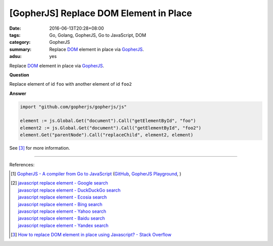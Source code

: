 [GopherJS] Replace DOM Element in Place
#######################################

:date: 2016-06-13T20:28+08:00
:tags: Go, Golang, GopherJS, Go to JavaScript, DOM
:category: GopherJS
:summary: Replace DOM_ element in place via GopherJS_.
:adsu: yes


Replace DOM_ element in place via GopherJS_.

**Question**

Replace element of id ``foo`` with another element of id ``foo2``

**Answer**

.. code-block:: go

  import "github.com/gopherjs/gopherjs/js"

  element := js.Global.Get("document").Call("getElementById", "foo")
  element2 := js.Global.Get("document").Call("getElementById", "foo2")
  element.Get("parentNode").Call("replaceChild", element2, element)

See [3]_ for more information.

----

.. adsu:: 2

References:

.. [1] `GopherJS - A compiler from Go to JavaScript <http://www.gopherjs.org/>`_
       (`GitHub <https://github.com/gopherjs/gopherjs>`__,
       `GopherJS Playground <http://www.gopherjs.org/playground/>`_,
       |godoc|)

.. [2] | `javascript replace element - Google search <https://www.google.com/search?q=javascript+replace+element>`_
       | `javascript replace element - DuckDuckGo search <https://duckduckgo.com/?q=javascript+replace+element>`_
       | `javascript replace element - Ecosia search <https://www.ecosia.org/search?q=javascript+replace+element>`_
       | `javascript replace element - Bing search <https://www.bing.com/search?q=javascript+replace+element>`_
       | `javascript replace element - Yahoo search <https://search.yahoo.com/search?p=javascript+replace+element>`_
       | `javascript replace element - Baidu search <https://www.baidu.com/s?wd=javascript+replace+element>`_
       | `javascript replace element - Yandex search <https://www.yandex.com/search/?text=javascript+replace+element>`_

.. [3] `How to replace DOM element in place using Javascript? - Stack Overflow <http://stackoverflow.com/questions/843680/how-to-replace-dom-element-in-place-using-javascript>`_


.. _GopherJS: http://www.gopherjs.org/
.. _DOM: https://www.google.com/search?q=DOM
.. _nodeType: https://developer.mozilla.org/en/docs/Web/API/Node/nodeType

.. |godoc| image:: https://godoc.org/github.com/gopherjs/gopherjs/js?status.png
   :target: https://godoc.org/github.com/gopherjs/gopherjs/js
